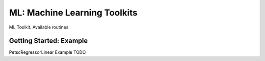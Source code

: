.. _ch_ml:

ML: Machine Learning Toolkits
=============================

ML Toolkit. Available routines:

.. _sec_ml_getting_started:

Getting Started: Example
------------------------

PetscRegressorLinear Example TODO
